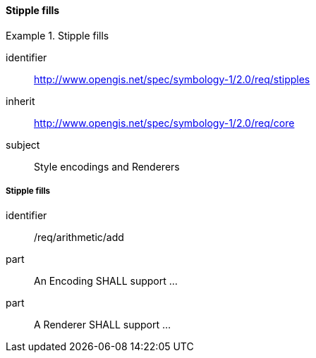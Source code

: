 // NOTE: Including an extra heading level for conformance class alone in their section
==== Stipple fills

[[rc_table-stipples]]

[requirements_class]
.Stipple fills
====
[%metadata]
identifier:: http://www.opengis.net/spec/symbology-1/2.0/req/stipples
inherit:: http://www.opengis.net/spec/symbology-1/2.0/req/core
subject:: Style encodings and Renderers
====

[[req-stipples]]
===== Stipple fills

[requirement]
====
[%metadata]
identifier:: /req/arithmetic/add
part:: An Encoding SHALL support ...
part:: A Renderer SHALL support ...
====

//TODO: Complete according to the pending PR

